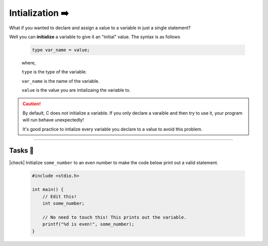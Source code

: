 Intialization ➡️
=================

What if you wanted to declare and assign a value to a variable in just a single statement?

Well you can **initialize** a variable to give it an "initial" value. The syntax is as follows

    .. code-block:: c

        type var_name = value;

    ..

    where,

    ``type`` is the type of the variable.

    ``var_name`` is the name of the variable.

    ``value`` is the value you are intializaing the variable to.

.. caution::

    By default, C does not initialize a variable. If you only declare a varaible and then try to use it, your program will run behave unexpectedly!

    It's good practice to intialize every variable you declare to a value to avoid this problem.

.. 

---------

Tasks 🎯
---------

.. |check| raw:: html

    <input type="checkbox">

|check| Initialize ``some_number`` to an even number to make the code below print out a valid statement. 

    .. code-block:: c

        #include <stdio.h>

        int main() {
            // Edit this!
            int some_number;

            // No need to touch this! This prints out the variable.
            printf("%d is even!", some_number);
        }

    .. collapse:: Solution ✅

        .. code-block:: c

            #include <stdio.h>

            int main() {
                int some_number = 4;

                // No need to touch this! This prints out the variable.
                printf("%d is even!", some_number);
            }